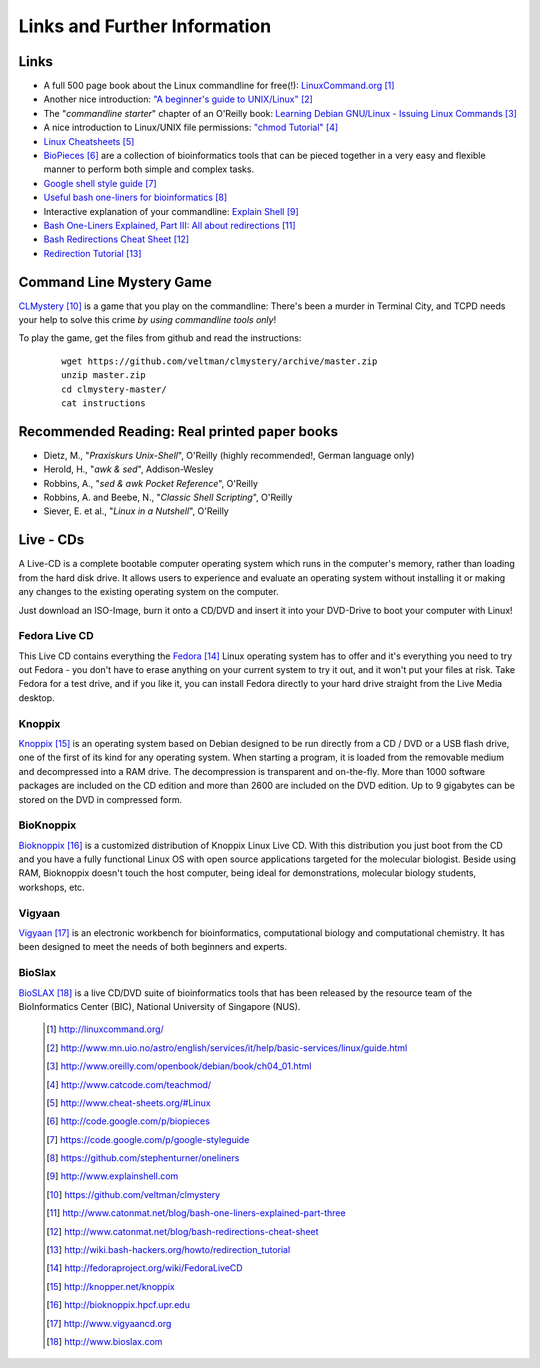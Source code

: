 
Links and Further Information
------------------------------

Links
^^^^^

- A full 500 page book about the Linux commandline for free(!): `LinuxCommand.org <http://linuxcommand.org/>`_ [#l1]_
- Another nice introduction: `"A beginner's guide to UNIX/Linux" <http://www.mn.uio.no/astro/english/services/it/help/basic-services/linux/guide.html>`_ [#l2]_
- The "*commandline starter*" chapter of an O'Reilly book: `Learning Debian GNU/Linux - Issuing Linux Commands <http://www.oreilly.com/openbook/debian/book/ch04_01.html>`_ [#l3]_
- A nice introduction to Linux/UNIX file permissions: `"chmod Tutorial" <http://www.catcode.com/teachmod/>`_ [#l4]_
- `Linux Cheatsheets <http://www.cheat-sheets.org/#Linux>`_ [#l5]_
- `BioPieces <http://code.google.com/p/biopieces>`_ [#l9]_ are a collection of bioinformatics tools that can be pieced together in a very easy and flexible manner to perform both simple and complex tasks.
- `Google shell style guide <https://code.google.com/p/google-styleguide>`_ [#l10]_
- `Useful bash one-liners for bioinformatics <https://github.com/stephenturner/oneliners>`_ [#l11]_
- Interactive explanation of your commandline: `Explain Shell <http://www.explainshell.com>`_ [#l12]_

- `Bash One-Liners Explained, Part III: All about redirections <http://www.catonmat.net/blog/bash-one-liners-explained-part-three>`_ [#l14]_
- `Bash Redirections Cheat Sheet <http://www.catonmat.net/blog/bash-redirections-cheat-sheet>`_ [#l15]_
- `Redirection Tutorial <http://wiki.bash-hackers.org/howto/redirection_tutorial>`_ [#l16]_

.. - For the technically interested: `Linux Filesystem Hierarchy Standard <http://www.pathname.com/fhs/>`_ [#l6]_ and `Linux Standard Base <http://www.linuxfoundation.org/collaborate/workgroups/lsb>`_ [#l7]_


Command Line Mystery Game
^^^^^^^^^^^^^^^^^^^^^^^^^


`CLMystery <https://github.com/veltman/clmystery>`_ [#l13]_ is a game that you play on the commandline: There's been a murder in Terminal City, and TCPD needs your help to solve this crime
*by using commandline tools only*!

To play the game, get the files from github and read the instructions:

 :: 

  wget https://github.com/veltman/clmystery/archive/master.zip
  unzip master.zip
  cd clmystery-master/
  cat instructions


Recommended Reading: Real printed paper books
^^^^^^^^^^^^^^^^^^^^^^^^^^^^^^^^^^^^^^^^^^^^^

- Dietz, M., "*Praxiskurs Unix-Shell*", O'Reilly (highly recommended!, German language only)
- Herold, H., "*awk & sed*", Addison-Wesley
- Robbins, A., "*sed & awk Pocket Reference*", O'Reilly
- Robbins, A. and Beebe, N., "*Classic Shell Scripting*", O'Reilly
- Siever, E. et al., "*Linux in a Nutshell*", O'Reilly


Live - CDs
^^^^^^^^^^

A Live-CD is a complete bootable computer operating system which runs in the computer's
memory, rather than loading from the hard disk drive. It allows users to experience and evaluate an
operating system without installing it or making any changes to the existing operating system on the
computer.

Just download an ISO-Image, burn it onto a CD/DVD and insert it into your DVD-Drive to boot
your computer with Linux!

Fedora Live CD 
"""""""""""""""
This Live CD contains everything the `Fedora <http://fedoraproject.org/wiki/FedoraLiveCD>`_ [#c1]_ Linux operating system has to offer and it's everything
you need to try out Fedora - you don't have to erase anything on your current system to try it out,
and it won't put your files at risk. Take Fedora for a test drive, and if you like it, you can install
Fedora directly to your hard drive straight from the Live Media desktop.

Knoppix 
""""""""
`Knoppix <http://knopper.net/knoppix>`_ [#c2]_  is an operating system based on Debian designed to be run directly from a CD / DVD or a
USB flash drive, one of the first of its kind for any operating system. When starting a program, it is
loaded from the removable medium and decompressed into a RAM drive. The decompression is
transparent and on-the-fly. More than 1000 software packages are included on the CD edition and
more than 2600 are included on the DVD edition. Up to 9 gigabytes can be stored on the DVD in
compressed form.

BioKnoppix 
"""""""""""
`Bioknoppix <http://bioknoppix.hpcf.upr.edu>`_ [#c3]_ is a customized distribution of Knoppix Linux Live CD. With this distribution you just
boot from the CD and you have a fully functional Linux OS with open source applications targeted
for the molecular biologist. Beside using RAM, Bioknoppix doesn't touch the host computer, being
ideal for demonstrations, molecular biology students, workshops, etc.

Vigyaan 
""""""""
`Vigyaan <http://www.vigyaancd.org>`_ [#c4]_ is an electronic workbench for bioinformatics, computational biology and computational
chemistry. It has been designed to meet the needs of both beginners and experts.

BioSlax 
""""""""
`BioSLAX <http://www.bioslax.com>`_ [#c5]_ is a live CD/DVD suite of bioinformatics tools that has been released by the resource team
of the BioInformatics Center (BIC), National University of Singapore (NUS).


 .. [#l1] `http://linuxcommand.org/ <http://linuxcommand.org/>`_
 .. [#l2] `http://www.mn.uio.no/astro/english/services/it/help/basic-services/linux/guide.html <http://www.mn.uio.no/astro/english/services/it/help/basic-services/linux/guide.html>`_
 .. [#l3] `http://www.oreilly.com/openbook/debian/book/ch04_01.html <http://www.oreilly.com/openbook/debian/book/ch04_01.html>`_
 .. [#l4] `http://www.catcode.com/teachmod/ <http://www.catcode.com/teachmod/>`_
 .. [#l5] `http://www.cheat-sheets.org/#Linux <http://www.cheat-sheets.org/#Linux>`_
 .. [#l9] `http://code.google.com/p/biopieces <http://code.google.com/p/biopieces>`_
 .. [#l10] `https://code.google.com/p/google-styleguide <https://code.google.com/p/google-styleguide>`_
 .. [#l11] `https://github.com/stephenturner/oneliners <https://github.com/stephenturner/oneliners>`_
 .. [#l12] `http://www.explainshell.com <http://www.explainshell.com>`_
 .. [#l13] `https://github.com/veltman/clmystery <https://github.com/veltman/clmystery>`_
 .. [#l14] `http://www.catonmat.net/blog/bash-one-liners-explained-part-three <http://www.catonmat.net/blog/bash-one-liners-explained-part-three>`_ 
 .. [#l15] `http://www.catonmat.net/blog/bash-redirections-cheat-sheet <http://www.catonmat.net/blog/bash-redirections-cheat-sheet>`_ 
 .. [#l16] `http://wiki.bash-hackers.org/howto/redirection_tutorial <http://wiki.bash-hackers.org/howto/redirection_tutorial>`_ 

 .. [#c1] `http://fedoraproject.org/wiki/FedoraLiveCD <http://fedoraproject.org/wiki/FedoraLiveCD>`_
 .. [#c2] `http://knopper.net/knoppix  <http://knopper.net/knoppix>`_
 .. [#c3] `http://bioknoppix.hpcf.upr.edu <http://bioknoppix.hpcf.upr.edu>`_
 .. [#c4] `http://www.vigyaancd.org  <http://www.vigyaancd.org>`_
 .. [#c5] `http://www.bioslax.com <http://www.bioslax.com>`_

